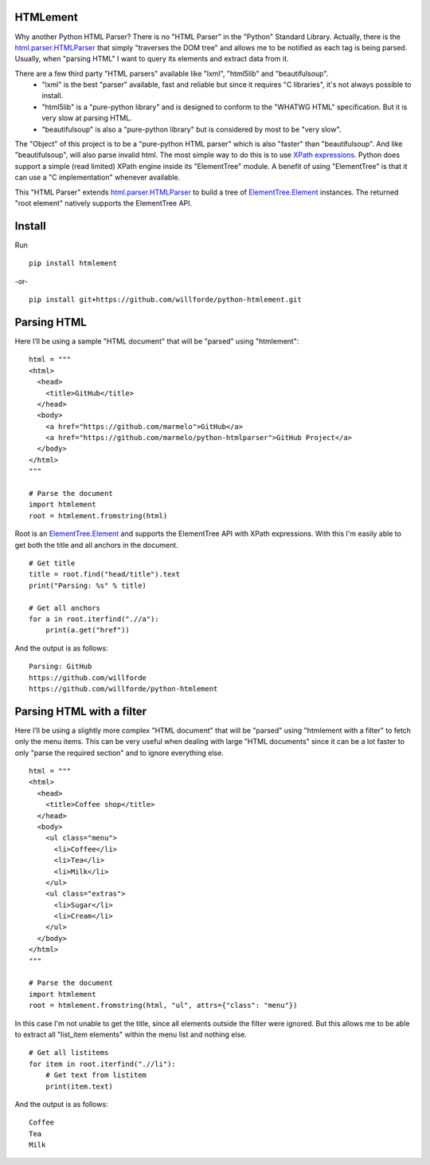 .. image:: https://badge.fury.io/py/htmlement.svg
    :target: https://pypi.python.org/pypi/htmlement

.. image:: https://readthedocs.org/projects/python-htmlement/badge/?version=stable
    :target: http://python-htmlement.readthedocs.io/en/stable/?badge=stable

.. image:: https://travis-ci.org/willforde/python-htmlement.svg?branch=master
    :target: https://travis-ci.org/willforde/python-htmlement

.. image:: https://coveralls.io/repos/github/willforde/python-htmlement/badge.svg?branch=master
    :target: https://coveralls.io/github/willforde/python-htmlement?branch=master

.. image:: https://api.codacy.com/project/badge/Grade/6b46406e1aa24b95947b3da6c09a4ab5
    :target: https://www.codacy.com/app/willforde/python-htmlement?utm_source=github.com&amp;utm_medium=referral&amp;utm_content=willforde/python-htmlement&amp;utm_campaign=Badge_Grade

.. image:: https://img.shields.io/pypi/pyversions/htmlement.svg
    :target: https://pypi.python.org/pypi/htmlement

.. image:: https://img.shields.io/badge/Say%20Thanks-!-1EAEDB.svg
    :target: https://saythanks.io/to/willforde

HTMLement
---------

Why another Python HTML Parser? There is no "HTML Parser" in the "Python" Standard Library.
Actually, there is the `html.parser.HTMLParser`_ that simply "traverses the DOM tree" and allows me to be notified as
each tag is being parsed. Usually, when "parsing HTML" I want to query its elements and extract data from it.

There are a few third party "HTML parsers" available like "lxml", "html5lib" and "beautifulsoup".
    * "lxml" is the best "parser" available, fast and reliable but since it requires "C libraries", it's not always possible to install.
    * "html5lib" is a "pure-python library" and is designed to conform to the "WHATWG HTML" specification. But it is very slow at parsing HTML.
    * "beautifulsoup" is also a "pure-python library" but is considered by most to be "very slow".

The "Object" of this project is to be a "pure-python HTML parser" which is also "faster" than "beautifulsoup".
And like "beautifulsoup", will also parse invalid html.
The most simple way to do this is to use `XPath expressions`__.
Python does support a simple (read limited) XPath engine inside its "ElementTree" module.
A benefit of using "ElementTree" is that it can use a "C implementation" whenever available.

This "HTML Parser" extends `html.parser.HTMLParser`_ to build a tree of `ElementTree.Element`_ instances.
The returned "root element" natively supports the ElementTree API.

Install
-------
Run ::

    pip install htmlement

-or- ::

    pip install git+https://github.com/willforde/python-htmlement.git

Parsing HTML
------------
Here I’ll be using a sample "HTML document" that will be "parsed" using "htmlement": ::

    html = """
    <html>
      <head>
        <title>GitHub</title>
      </head>
      <body>
        <a href="https://github.com/marmelo">GitHub</a>
        <a href="https://github.com/marmelo/python-htmlparser">GitHub Project</a>
      </body>
    </html>
    """

    # Parse the document
    import htmlement
    root = htmlement.fromstring(html)

Root is an ElementTree.Element_ and supports the ElementTree API
with XPath expressions. With this I'm easily able to get both the title and all anchors in the document. ::

    # Get title
    title = root.find("head/title").text
    print("Parsing: %s" % title)

    # Get all anchors
    for a in root.iterfind(".//a"):
        print(a.get("href"))

And the output is as follows: ::

    Parsing: GitHub
    https://github.com/willforde
    https://github.com/willforde/python-htmlement


Parsing HTML with a filter
--------------------------
Here I’ll be using a slightly more complex "HTML document" that will be "parsed" using "htmlement with a filter" to fetch
only the menu items. This can be very useful when dealing with large "HTML documents" since it can be a lot faster to
only "parse the required section" and to ignore everything else. ::

    html = """
    <html>
      <head>
        <title>Coffee shop</title>
      </head>
      <body>
        <ul class="menu">
          <li>Coffee</li>
          <li>Tea</li>
          <li>Milk</li>
        </ul>
        <ul class="extras">
          <li>Sugar</li>
          <li>Cream</li>
        </ul>
      </body>
    </html>
    """

    # Parse the document
    import htmlement
    root = htmlement.fromstring(html, "ul", attrs={"class": "menu"})

In this case I'm not unable to get the title, since all elements outside the filter were ignored.
But this allows me to be able to extract all "list_item elements" within the menu list and nothing else. ::

    # Get all listitems
    for item in root.iterfind(".//li"):
        # Get text from listitem
        print(item.text)

And the output is as follows: ::

    Coffee
    Tea
    Milk

.. _html.parser.HTMLParser: https://docs.python.org/3.6/library/html.parser.html#html.parser.HTMLParser
.. _ElementTree.Element: https://docs.python.org/3.6/library/xml.etree.elementtree.html#xml.etree.ElementTree.Element
.. _Xpath: https://docs.python.org/3.6/library/xml.etree.elementtree.html#xpath-support
__ XPath_
